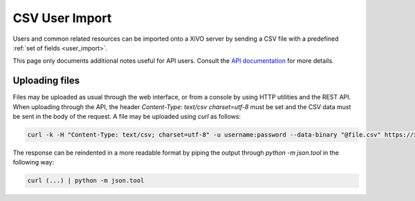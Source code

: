 ***************
CSV User Import
***************

Users and common related resources can be imported onto a XiVO server by sending a CSV file with a
predefined :ref:`set of fields <user_import>`.

This page only documents additional notes useful for API users. Consult the `API documentation
<http://api.xivo.io>`_ for more details.


Uploading files
===============

Files may be uploaded as usual through the web interface, or from a console by using HTTP utilities
and the REST API. When uploading through the API, the header `Content-Type: text/csv charset=utf-8`
must be set and the CSV data must be sent in the body of the request. A file may be uploaded using
`curl` as follows:

.. code-block:: bash

	curl -k -H "Content-Type: text/csv; charset=utf-8" -u username:password --data-binary "@file.csv" https://xivo:9486/1.1/users/import

The response can be reindented in a more readable format by piping the output through `python -m
json.tool` in the following way:

.. code-block:: bash

	curl (...) | python -m json.tool
